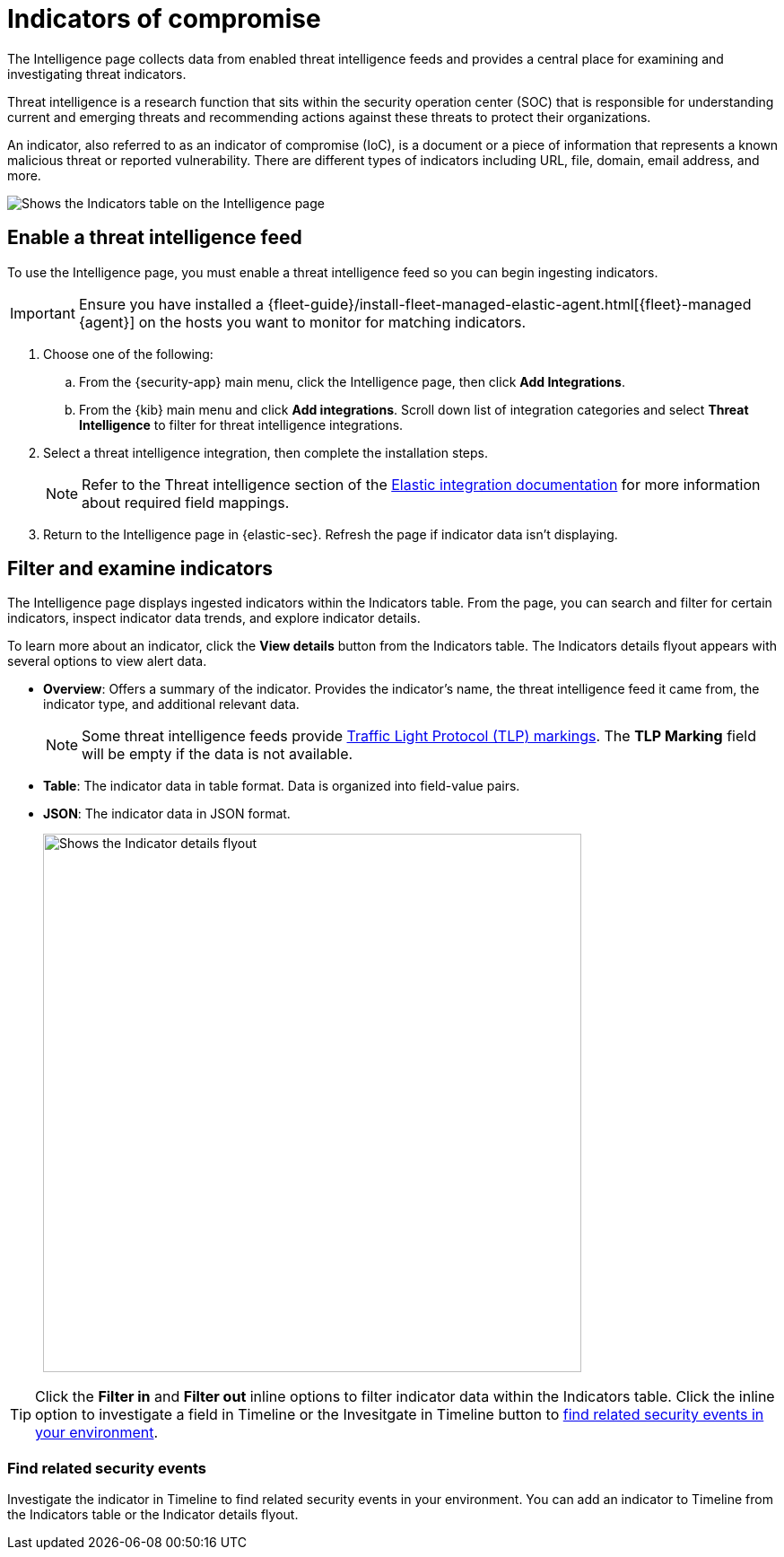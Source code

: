 [[indicators-of-compromise]]
= Indicators of compromise

The Intelligence page collects data from enabled threat intelligence feeds and provides a central place for examining and investigating threat indicators.

Threat intelligence is a research function that sits within the security operation center (SOC) that is responsible for understanding current and emerging threats and recommending actions against these threats to protect their organizations.

An indicator, also referred to as an indicator of compromise (IoC), is a document or a piece of information that represents a known malicious threat or reported vulnerability. There are different types of indicators including URL, file, domain, email address, and more.

[role="screenshot"]
image::images/indicators-table.png[Shows the Indicators table on the Intelligence page]

[discrete]
[[enable-ti-feed]]
== Enable a threat intelligence feed

To use the Intelligence page, you must enable a threat intelligence feed so you can begin ingesting indicators.

IMPORTANT: Ensure you have installed a {fleet-guide}/install-fleet-managed-elastic-agent.html[{fleet}-managed {agent}] on the hosts you want to monitor for matching indicators.

. Choose one of the following:
.. From the {security-app} main menu, click the Intelligence page, then click *Add Integrations*.
.. From the {kib} main menu and click *Add integrations*. Scroll down list of integration categories and select *Threat Intelligence* to filter for threat intelligence integrations.
. Select a threat intelligence integration, then complete the installation steps.
+
NOTE: Refer to the Threat intelligence section of the https://docs.elastic.co/integrations[Elastic integration documentation] for more information about required field mappings.

. Return to the Intelligence page in {elastic-sec}. Refresh the page if indicator data isn't displaying.

[discrete]
[[filter-inspect-indicators]]
== Filter and examine indicators

The Intelligence page displays ingested indicators within the Indicators table. From the page, you can search and filter for certain indicators, inspect indicator data trends, and explore indicator details.

To learn more about an indicator, click the *View details* button from the Indicators table. The Indicators details flyout appears with several options to view alert data.

* *Overview*: Offers a summary of the indicator.  Provides the indicator's name, the threat intelligence feed it came from, the indicator type, and additional relevant data.
+
NOTE: Some threat intelligence feeds provide  https://www.cisa.gov/tlp#:~:text=Introduction,shared%20with%20the%20appropriate%20audience[Traffic Light Protocol (TLP) markings]. The *TLP Marking* field will be empty if the data is not available.

* *Table*: The indicator data in table format. Data is organized into field-value pairs.
* *JSON*: The indicator data in JSON format.
+
[role="screenshot"]
image::images/indicator-details-flyout.png[Shows the Indicator details flyout, 600]

TIP: Click the *Filter in* and *Filter out* inline options to filter indicator data within the Indicators table. Click the inline option to investigate a field in Timeline or the Invesitgate in Timeline button to <<find-related-events, find related security events in your environment>>.

[discrete]
[[find-related-events]]
=== Find related security events

Investigate the indicator in Timeline to find related security events in your environment. You can add an indicator to Timeline from the Indicators table or the Indicator details flyout.
